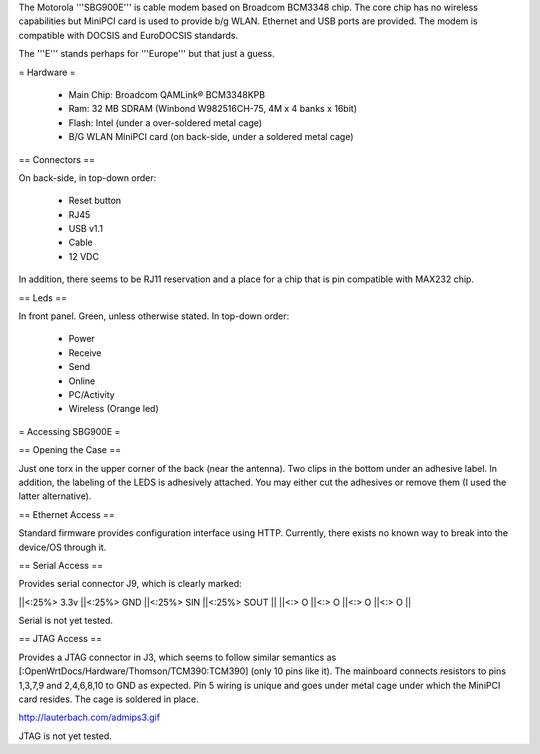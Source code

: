 The Motorola '''SBG900E''' is cable modem based on Broadcom BCM3348 chip. The core chip has no wireless capabilities but MiniPCI card is used to provide b/g WLAN. Ethernet and USB ports are provided. The modem is compatible with DOCSIS and EuroDOCSIS standards. 

The '''E''' stands perhaps for '''Europe''' but that just a guess.

= Hardware =

 * Main Chip: Broadcom QAMLink® BCM3348KPB
 * Ram: 32 MB SDRAM (Winbond W982516CH-75, 4M x 4 banks x 16bit) 
 * Flash: Intel (under a over-soldered metal cage)
 * B/G WLAN MiniPCI card (on back-side, under a soldered metal cage)

== Connectors ==

On back-side, in top-down order:

 * Reset button
 * RJ45
 * USB v1.1
 * Cable
 * 12 VDC

In addition, there seems to be RJ11 reservation and a place for a chip that is pin compatible with MAX232 chip.

== Leds ==

In front panel. Green, unless otherwise stated. In top-down order:

 * Power
 * Receive
 * Send
 * Online
 * PC/Activity
 * Wireless (Orange led)

= Accessing SBG900E =

== Opening the Case ==

Just one torx in the upper corner of the back (near the antenna). Two clips in the bottom under an adhesive label. In addition, the labeling of the LEDS is adhesively attached. You may either cut the adhesives or remove them (I used the latter alternative). 

== Ethernet Access ==

Standard firmware provides configuration interface using HTTP. Currently, there exists no known way to break into the device/OS through it.

== Serial Access ==

Provides serial connector J9, which is clearly marked:

||<:25%> 3.3v ||<:25%> GND ||<:25%> SIN ||<:25%> SOUT ||
||<:> O ||<:> O ||<:> O ||<:> O ||

Serial is not yet tested.

== JTAG Access ==

Provides a JTAG connector in J3, which seems to follow similar semantics as [:OpenWrtDocs/Hardware/Thomson/TCM390:TCM390] (only 10 pins like it). The mainboard connects resistors to pins 1,3,7,9 and 2,4,6,8,10 to GND as expected. Pin 5 wiring is unique and goes under metal cage under which the MiniPCI card resides. The cage is soldered in place.

http://lauterbach.com/admips3.gif

JTAG is not yet tested.
